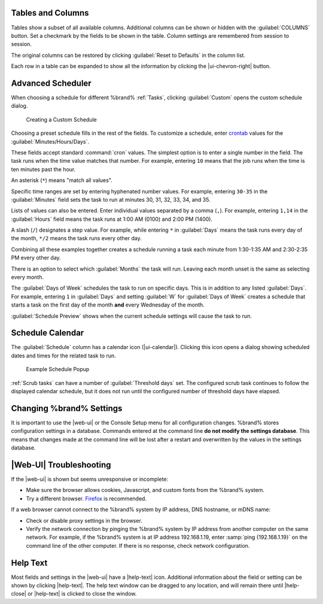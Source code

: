 Tables and Columns
~~~~~~~~~~~~~~~~~~

Tables show a subset of all available columns. Additional columns can
be shown or hidden with the :guilabel:`COLUMNS` button. Set a
checkmark by the fields to be shown in the table. Column settings are
remembered from session to session.

The original columns can be restored by clicking
:guilabel:`Reset to Defaults` in the column list.

Each row in a table can be expanded to show all the information by
clicking the |ui-chevron-right| button.

.. _Advanced Scheduler:

Advanced Scheduler
~~~~~~~~~~~~~~~~~~

When choosing a schedule for different %brand% :ref:`Tasks`, clicking
:guilabel:`Custom` opens the custom schedule dialog.

.. figure:: %imgpath%/custom-scheduler.png

   Creating a Custom Schedule


Choosing a preset schedule fills in the rest of the fields. To customize
a schedule, enter
`crontab <https://www.freebsd.org/cgi/man.cgi?query=crontab&sektion=5>`__
values for the :guilabel:`Minutes/Hours/Days`.

These fields accept standard :command:`cron` values. The simplest option
is to enter a single number in the field. The task runs when the time
value matches that number. For example, entering :literal:`10` means
that the job runs when the time is ten minutes past the hour.

An asterisk (:literal:`*`) means "match all values".

Specific time ranges are set by entering hyphenated number values. For
example, entering :literal:`30-35` in the :guilabel:`Minutes` field sets
the task to run at minutes 30, 31, 32, 33, 34, and 35.

Lists of values can also be entered. Enter individual values separated
by a comma (:literal:`,`). For example, entering :literal:`1,14` in the
:guilabel:`Hours` field means the task runs at 1:00 AM (0100) and 2:00
PM (1400).

A slash (:literal:`/`) designates a step value. For example, while
entering :literal:`*` in :guilabel:`Days` means the task runs every day
of the month, :literal:`*/2` means the task runs every other day.

Combining all these examples together creates a schedule running a task
each minute from 1:30-1:35 AM and 2:30-2:35 PM every other day.

There is an option to select which :guilabel:`Months` the task will run.
Leaving each month unset is the same as selecting every month.

The :guilabel:`Days of Week` schedules the task to run on specific days.
This is in addition to any listed :guilabel:`Days`. For example,
entering :literal:`1` in :guilabel:`Days` and setting :guilabel:`W` for
:guilabel:`Days of Week` creates a schedule that starts a task on the
first day of the month **and** every Wednesday of the month.

:guilabel:`Schedule Preview` shows when the current schedule settings
will cause the task to run.


.. _Schedule Calendar:

Schedule Calendar
~~~~~~~~~~~~~~~~~

The :guilabel:`Schedule` column has a calendar icon (|ui-calendar|).
Clicking this icon opens a dialog showing scheduled dates and times
for the related task to run.

.. _schedule_calendar_fig:


.. figure:: %imgpath%/schedule_calendar.png

   Example Schedule Popup


:ref:`Scrub tasks` can have a number of :guilabel:`Threshold days` set.
The configured scrub task continues to follow the displayed calendar
schedule, but it does not run until the configured number of threshold
days have elapsed.


Changing %brand% Settings
~~~~~~~~~~~~~~~~~~~~~~~~~~~~~~~~~~~

It is important to use the |web-ui| or the Console Setup menu for all
configuration changes. %brand% stores configuration settings in a
database. Commands entered at the command line
**do not modify the settings database**. This means that changes made
at the command line will be lost after a restart and overwritten by
the values in the settings database.


|Web-UI| Troubleshooting
~~~~~~~~~~~~~~~~~~~~~~~~


If the |web-ui| is shown but seems unresponsive or incomplete:

* Make sure the browser allows cookies, Javascript, and custom fonts
  from the %brand% system.

* Try a different browser.
  `Firefox <https://www.mozilla.org/en-US/firefox/all/>`__
  is recommended.


If a web browser cannot connect to the %brand% system by IP address,
DNS hostname, or mDNS name:


* Check or disable proxy settings in the browser.

* Verify the network connection by pinging the %brand% system by IP
  address from another computer on the same network. For example, if
  the %brand% system is at IP address 192.168.1.19, enter
  :samp:`ping {192.168.1.19}` on the command line of the other
  computer. If there is no response, check network configuration.


.. _Help Text:

Help Text
~~~~~~~~~

Most fields and settings in the |web-ui| have a |help-text| icon.
Additional information about the field or setting can be shown by
clicking |help-text|. The help text window can be dragged to any
location, and will remain there until |help-close| or |help-text| is
clicked to close the window.
